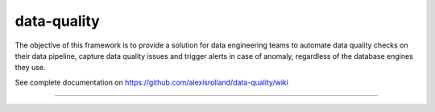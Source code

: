 data-quality
============

The objective of this framework is to provide a solution for data engineering teams to automate data quality checks on their data pipeline, capture data quality issues and trigger alerts in case of anomaly, regardless of the database engines they use.

See complete documentation on https://github.com/alexisrolland/data-quality/wiki

----
